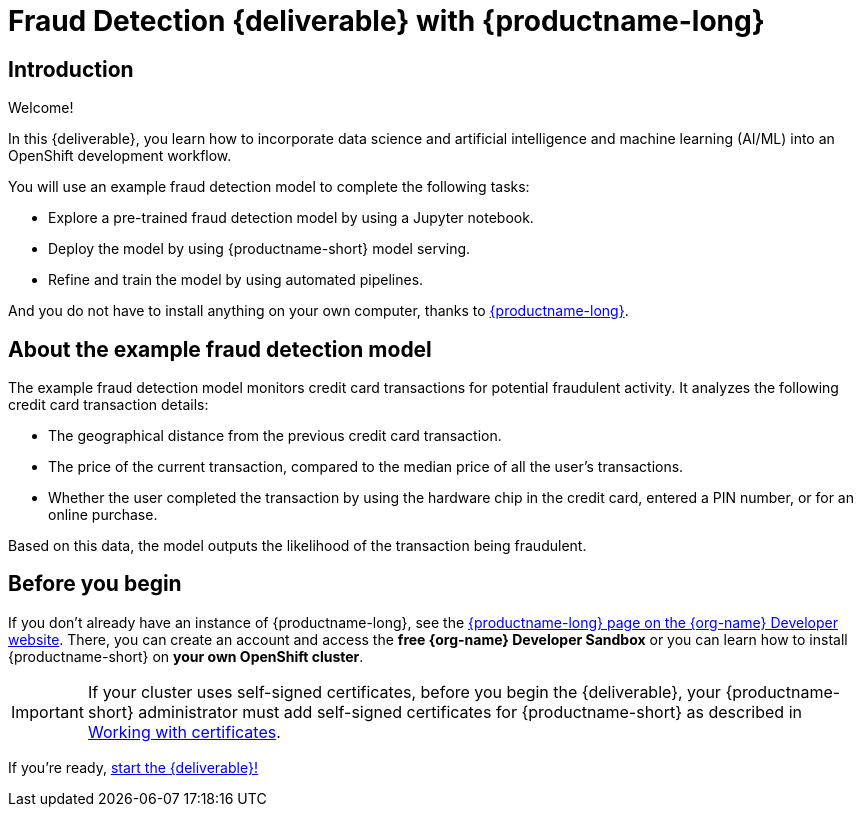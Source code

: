 = Fraud Detection {deliverable} with {productname-long}
:page-layout: home
:!sectids:

[id='introduction']
[.text-center.strong]
== Introduction

Welcome!

In this {deliverable}, you learn how to incorporate data science and artificial intelligence and machine learning (AI/ML) into an OpenShift development workflow.

You will use an example fraud detection model to complete the following tasks:

* Explore a pre-trained fraud detection model by using a Jupyter notebook.
* Deploy the model by using {productname-short} model serving.
* Refine and train the model by using automated pipelines.

And you do not have to install anything on your own computer, thanks to https://www.redhat.com/en/technologies/cloud-computing/openshift/openshift-data-science[{productname-long}].

== About the example fraud detection model

The example fraud detection model monitors credit card transactions for potential fraudulent activity. It analyzes the following credit card transaction details:

* The geographical distance from the previous credit card transaction.
* The price of the current transaction, compared to the median price of all the user's transactions.
* Whether the user completed the transaction by using the hardware chip in the credit card,  entered a PIN number, or for an online purchase.

Based on this data, the model outputs the likelihood of the transaction being fraudulent.

== Before you begin

If you don't already have an instance of {productname-long}, see the https://developers.redhat.com/products/red-hat-openshift-ai/download[{productname-long} page on the {org-name} Developer website]. There, you can create an account and access the *free {org-name} Developer Sandbox* or you can learn how to install {productname-short} on *your own OpenShift cluster*.

[IMPORTANT]
====
If your cluster uses self-signed certificates, before you begin the {deliverable}, your {productname-short} administrator must add self-signed certificates for {productname-short} as described in link:https://docs.redhat.com/en/documentation/red_hat_openshift_ai_self-managed/2-latest/html/installing_and_uninstalling_openshift_ai_self-managed/working-with-certificates_certs[Working with certificates].
====

If you're ready, xref:navigating-to-the-dashboard.adoc[start the {deliverable}!]

